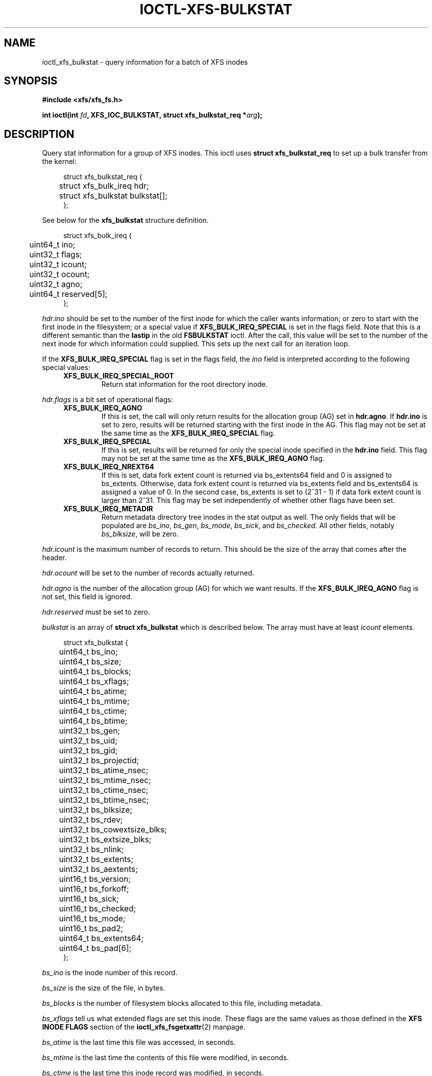 .\" Copyright (c) 2019, Oracle.  All rights reserved.
.\"
.\" %%%LICENSE_START(GPLv2+_DOC_FULL)
.\" SPDX-License-Identifier: GPL-2.0+
.\" %%%LICENSE_END
.TH IOCTL-XFS-BULKSTAT 2 2019-05-23 "XFS"
.SH NAME
ioctl_xfs_bulkstat \- query information for a batch of XFS inodes
.SH SYNOPSIS
.br
.B #include <xfs/xfs_fs.h>
.PP
.BI "int ioctl(int " fd ", XFS_IOC_BULKSTAT, struct xfs_bulkstat_req *" arg );
.SH DESCRIPTION
Query stat information for a group of XFS inodes.
This ioctl uses
.B struct xfs_bulkstat_req
to set up a bulk transfer from the kernel:
.PP
.in +4n
.nf
struct xfs_bulkstat_req {
	struct xfs_bulk_ireq    hdr;
	struct xfs_bulkstat     bulkstat[];
};
.fi
.in
.PP
See below for the
.B xfs_bulkstat
structure definition.
.PP
.in +4n
.nf
struct xfs_bulk_ireq {
	uint64_t                ino;
	uint32_t                flags;
	uint32_t                icount;
	uint32_t                ocount;
	uint32_t                agno;
	uint64_t                reserved[5];
};
.fi
.in
.PP
.I hdr.ino
should be set to the number of the first inode for which the caller wants
information; or zero to start with the first inode in the filesystem;
or a special value if
.B XFS_BULK_IREQ_SPECIAL
is set in the flags field.
Note that this is a different semantic than the
.B lastip
in the old
.B FSBULKSTAT
ioctl.
After the call, this value will be set to the number of the next inode for
which information could supplied.
This sets up the next call for an iteration loop.
.PP
If the
.B XFS_BULK_IREQ_SPECIAL
flag is set in the flags field, the
.I ino
field is interpreted according to the following special values:
.RS 0.4i
.TP
.B XFS_BULK_IREQ_SPECIAL_ROOT
Return stat information for the root directory inode.
.RE
.PP
.PP
.I hdr.flags
is a bit set of operational flags:
.RS 0.4i
.TP
.B XFS_BULK_IREQ_AGNO
If this is set, the call will only return results for the allocation group (AG)
set in
.BR hdr.agno .
If
.B hdr.ino
is set to zero, results will be returned starting with the first inode in the
AG.
This flag may not be set at the same time as the
.B XFS_BULK_IREQ_SPECIAL
flag.
.TP
.B XFS_BULK_IREQ_SPECIAL
If this is set, results will be returned for only the special inode
specified in the
.B hdr.ino
field.
This flag may not be set at the same time as the
.B XFS_BULK_IREQ_AGNO
flag.
.TP
.B XFS_BULK_IREQ_NREXT64
If this is set, data fork extent count is returned via bs_extents64 field and
0 is assigned to bs_extents.  Otherwise, data fork extent count is returned
via bs_extents field and bs_extents64 is assigned a value of 0. In the second
case, bs_extents is set to (2^31 - 1) if data fork extent count is larger than
2^31. This flag may be set independently of whether other flags have been set.
.TP
.B XFS_BULK_IREQ_METADIR
Return metadata directory tree inodes in the stat output as well.
The only fields that will be populated are
.IR bs_ino ", " bs_gen ", " bs_mode ", " bs_sick ", and " bs_checked.
All other fields, notably
.IR bs_blksize ,
will be zero.
.RE
.PP
.I hdr.icount
is the maximum number of records to return.
This should be the size of the array that comes after the header.
.PP
.I hdr.ocount
will be set to the number of records actually returned.
.PP
.I hdr.agno
is the number of the allocation group (AG) for which we want results.
If the
.B XFS_BULK_IREQ_AGNO
flag is not set, this field is ignored.
.PP
.I hdr.reserved
must be set to zero.

.PP
.I bulkstat
is an array of
.B struct xfs_bulkstat
which is described below.
The array must have at least
.I icount
elements.
.PP
.in +4n
.nf
struct xfs_bulkstat {
	uint64_t                bs_ino;
	uint64_t                bs_size;

	uint64_t                bs_blocks;
	uint64_t                bs_xflags;

	uint64_t                bs_atime;
	uint64_t                bs_mtime;

	uint64_t                bs_ctime;
	uint64_t                bs_btime;

	uint32_t                bs_gen;
	uint32_t                bs_uid;
	uint32_t                bs_gid;
	uint32_t                bs_projectid;

	uint32_t                bs_atime_nsec;
	uint32_t                bs_mtime_nsec;
	uint32_t                bs_ctime_nsec;
	uint32_t                bs_btime_nsec;

	uint32_t                bs_blksize;
	uint32_t                bs_rdev;
	uint32_t                bs_cowextsize_blks;
	uint32_t                bs_extsize_blks;

	uint32_t                bs_nlink;
	uint32_t                bs_extents;
	uint32_t                bs_aextents;
	uint16_t                bs_version;
	uint16_t                bs_forkoff;

	uint16_t                bs_sick;
	uint16_t                bs_checked;
	uint16_t                bs_mode;
	uint16_t                bs_pad2;
	uint64_t                bs_extents64;

	uint64_t                bs_pad[6];
};
.fi
.in
.PP
.I bs_ino
is the inode number of this record.
.PP
.I bs_size
is the size of the file, in bytes.
.PP
.I bs_blocks
is the number of filesystem blocks allocated to this file, including metadata.
.PP
.I bs_xflags
tell us what extended flags are set this inode.
These flags are the same values as those defined in the
.B XFS INODE FLAGS
section of the
.BR ioctl_xfs_fsgetxattr (2)
manpage.
.PP
.I bs_atime
is the last time this file was accessed, in seconds.
.PP
.I bs_mtime
is the last time the contents of this file were modified, in seconds.
.PP
.I bs_ctime
is the last time this inode record was modified, in seconds.
.PP
.I bs_btime
is the time this inode record was created, in seconds.
.PP
.I bs_gen
is the generation number of the inode record.
.PP
.I bs_uid
is the user id.
.PP
.I bs_gid
is the group id.
.PP
.I bs_projectid
is the the project id.
.PP
.I bs_atime_nsec
is the nanoseconds component of the last time this file was accessed.
.PP
.I bs_mtime_nsec
is the nanoseconds component of the last time the contents of this file were
modified.
.PP
.I bs_ctime_nsec
is the nanoseconds component of the last time this inode record was modified.
.PP
.I bs_btime_nsec
is the nanoseconds component of the time this inode record was created.
.PP
.I bs_blksize
is the size of a data block for this file, in units of bytes.
.PP
.I bs_rdev
is the encoded device id if this is a special file.
.PP
.I bs_cowextsize_blks
is the Copy on Write extent size hint for this file, in units of data blocks.
.PP
.I bs_extsize_blks
is the extent size hint for this file, in units of data blocks.
.PP
.I bs_nlink
is the number of hard links to this inode.
.PP
.I bs_extents
is the number of storage mappings associated with this file's data.
.PP
.I bs_aextents
is the number of storage mappings associated with this file's extended
attributes.
.PP
.I bs_version
is the version of this data structure.
This will be set to
.I XFS_BULKSTAT_VERSION_V5
by the kernel.
.PP
.I bs_forkoff
is the offset of the attribute fork in the inode record, in bytes.
.PP
The fields
.IR bs_sick " and " bs_checked
indicate the relative health of various allocation group metadata.
Please see the section
.B XFS INODE METADATA HEALTH REPORTING
for more information.
.PP
.I bs_mode
is the file type and mode.
.PP
.I bs_pad[7]
is zeroed.
.SH RETURN VALUE
On error, \-1 is returned, and
.I errno
is set to indicate the error.
.PP
.SH XFS INODE METADATA HEALTH REPORTING
.PP
The online filesystem checking utility scans inode metadata and records what it
finds in the kernel incore state.
The following scheme is used for userspace to read the incore health status of
an inode:
.IP \[bu] 2
If a given sick flag is set in
.IR bs_sick ,
then that piece of metadata has been observed to be damaged.
The same bit should be set in
.IR bs_checked .
.IP \[bu]
If a given sick flag is set in
.I bs_checked
but is not set in
.IR bs_sick ,
then that piece of metadata has been checked and is not faulty.
.IP \[bu]
If a given sick flag is not set in
.IR bs_checked ,
then no conclusion can be made.
.PP
The following flags apply to these fields:
.RS 0.4i
.TP
.B XFS_BS_SICK_INODE
The inode's record itself.
.TP
.B XFS_BS_SICK_BMBTD
File data extent mappings.
.TP
.B XFS_BS_SICK_BMBTA
Extended attribute extent mappings.
.TP
.B XFS_BS_SICK_BMBTC
Copy on Write staging extent mappings.
.TP
.B XFS_BS_SICK_DIR
Directory information.
.TP
.B XFS_BS_SICK_XATTR
Extended attribute data.
.TP
.B XFS_BS_SICK_SYMLINK
Symbolic link target.
.TP
.B XFS_BS_SICK_PARENT
Parent pointers.
.TP
.B XFS_BS_SICK_DIRTREE
Directory is the source of corruption in the directory tree.
.RE
.SH ERRORS
Error codes can be one of, but are not limited to, the following:
.TP
.B EFAULT
The kernel was not able to copy into the userspace buffer.
.TP
.B EFSBADCRC
Metadata checksum validation failed while performing the query.
.TP
.B EFSCORRUPTED
Metadata corruption was encountered while performing the query.
.TP
.B EINVAL
One of the arguments was not valid.
.TP
.B EIO
An I/O error was encountered while performing the query.
.TP
.B ENOMEM
There was insufficient memory to perform the query.
.SH CONFORMING TO
This API is specific to XFS filesystem on the Linux kernel.
.SH SEE ALSO
.BR ioctl (2),
.BR ioctl_xfs_fsgetxattr (2)
